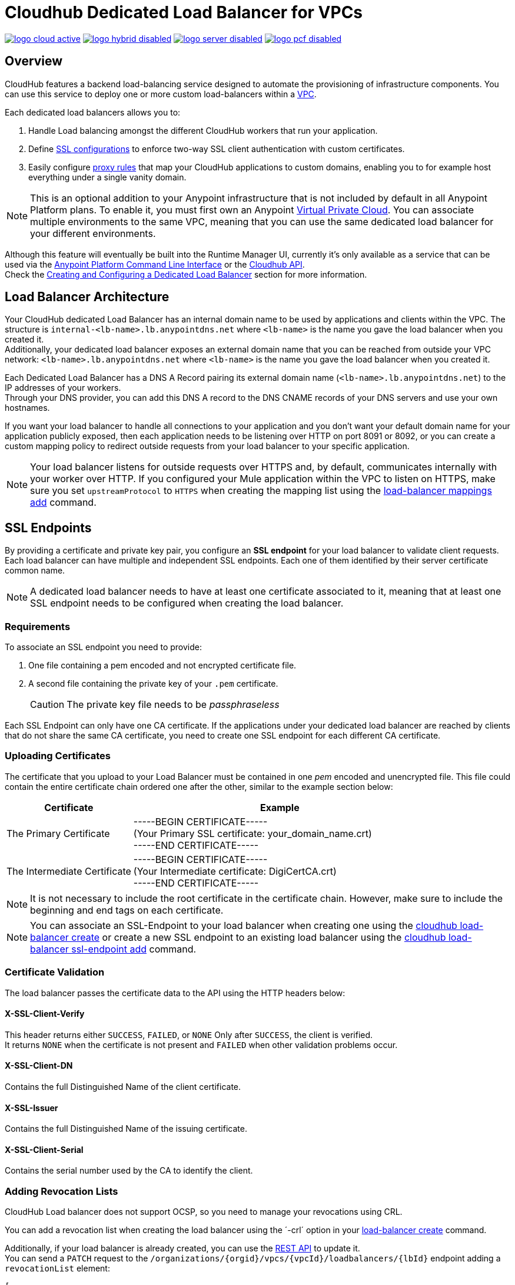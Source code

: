 = Cloudhub Dedicated Load Balancer for VPCs
:keywords: cloudhub, runtime manager, arm, load balancing, vanity url, ssl, two way tls,

image:logo-cloud-active.png[link="/runtime-manager/deployment-strategies", title="CloudHub"]
image:logo-hybrid-disabled.png[link="/runtime-manager/deployment-strategies", title="Hybrid Deployment"]
image:logo-server-disabled.png[link="/runtime-manager/deployment-strategies", title="Anypoint Platform On-Premises"]
image:logo-pcf-disabled.png[link="/runtime-manager/deployment-strategies", title="Pivotal Cloud Foundry"]

== Overview

CloudHub features a backend load-balancing service designed to automate the provisioning of infrastructure components. You can use this service to deploy one or more custom load-balancers within a link:/runtime-manager/virtual-private-cloud[VPC].

Each dedicated load balancers allows you to:

. Handle Load balancing amongst the different CloudHub workers that run your application.
. Define <<SSL Endpoints,SSL configurations>> to enforce two-way SSL client authentication with custom certificates.
. Easily configure <<Mapping Rules,proxy rules>> that map your CloudHub applications to custom domains, enabling you to for example host everything under a single vanity domain.


[NOTE]
--
This is an optional addition to your Anypoint infrastructure that is not included by default in all Anypoint Platform plans. To enable it, you must first own an Anypoint link:/runtime-manager/virtual-private-cloud[Virtual Private Cloud].
You can associate multiple environments to the same VPC, meaning that you can use the same dedicated load balancer for your different environments.
--

Although this feature will eventually be built into the Runtime Manager UI, currently it’s only available as a service that can be used via the link:/runtime-manager/anypoint-platform-cli[Anypoint Platform Command Line Interface] or the link:/runtime-manager/runtime-manager-api[Cloudhub API]. +
Check the <<Creating and Configuring a Dedicated Load Balancer>> section for more information.


== Load Balancer Architecture

Your CloudHub dedicated Load Balancer has an internal domain name to be used by applications and clients within the VPC.
The structure is `internal-<lb-name>.lb.anypointdns.net` where `<lb-name>` is the name you gave the load balancer when you created it. +
Additionally, your dedicated load balancer exposes an external domain name that you can be reached from outside your VPC network: `<lb-name>.lb.anypointdns.net` where `<lb-name>` is the name you gave the load balancer when you created it.

Each Dedicated Load Balancer has a DNS A Record pairing its external domain name (`<lb-name>.lb.anypointdns.net`) to the IP addresses of your workers. +
Through your DNS provider, you can add this DNS A record to the DNS CNAME records of your DNS servers and use your own hostnames.

If you want your load balancer to handle all connections to your application and you don't want your default domain name for your application publicly exposed, then each application needs to be listening over HTTP on port 8091 or 8092, or you can create a custom mapping policy to redirect outside requests from your load balancer to your specific application.

[NOTE]
--
Your load balancer listens for outside requests over HTTPS and, by default, communicates internally with your worker over HTTP. If you configured your Mule application within the VPC to listen on HTTPS, make sure you set `upstreamProtocol` to `HTTPS` when creating the mapping list using the link:/runtime-manager/anypoint-platform-cli#cloudhub-load-balancer-mappings-add[load-balancer mappings add] command.
--

== SSL Endpoints

By providing a certificate and private key pair, you configure an *SSL endpoint* for your load balancer to validate client requests. +
Each load balancer can have multiple and independent SSL endpoints. Each one of them identified by their server certificate common name.

[NOTE]
A dedicated load balancer needs to have at least one certificate associated to it, meaning that at least one SSL endpoint needs to be configured when creating the load balancer.

=== Requirements

To associate an SSL endpoint you need to provide:

. One file containing a pem encoded and not encrypted certificate file.
. A second file containing the private key of your `.pem` certificate.
+
[CAUTION]
The private key file needs to be _passphraseless_

Each SSL Endpoint can only have one CA certificate. If the applications under your dedicated load balancer are reached by clients that do not share the same CA certificate, you need to create one SSL endpoint for each different CA certificate.

// which means you need non-overlapping server certs (and thus, domain names)

=== Uploading Certificates

The certificate that you upload to your Load Balancer must be contained in one _pem_ encoded and unencrypted file.
This file could contain the entire certificate chain ordered one after the other, similar to the example section below:

[%header,cols="30a,70a"]
|===
| Certificate | Example
| The Primary Certificate | -----BEGIN CERTIFICATE----- +
(Your Primary SSL certificate: your_domain_name.crt) +
-----END CERTIFICATE-----
| The Intermediate Certificate | -----BEGIN CERTIFICATE----- +
(Your Intermediate certificate: DigiCertCA.crt) +
-----END CERTIFICATE-----
|===

[NOTE]
--
It is not necessary to include the root certificate in the certificate chain. However, make sure to include the beginning and end tags on each certificate.
--

[NOTE]
You can associate an SSL-Endpoint to your load balancer when creating one using the link:/runtime-manager/anypoint-platform-cli#cloudhub-load-balancer-create[cloudhub load-balancer create] or create a new SSL endpoint to an existing load balancer using the link:/runtime-manager/anypoint-platform-cli#cloudhub-load-balancer-ssl-endpoint-add[cloudhub load-balancer ssl-endpoint add] command.

=== Certificate Validation

The load balancer passes the certificate data to the API using the HTTP headers below:

==== X-SSL-Client-Verify

This header returns either `SUCCESS`, `FAILED`, or `NONE`
Only after `SUCCESS`, the client is verified. +
It returns `NONE` when the certificate is not present and `FAILED` when other validation problems occur.

==== X-SSL-Client-DN

Contains the full Distinguished Name of the client certificate.

==== X-SSL-Issuer

Contains the full Distinguished Name of the issuing certificate.

==== X-SSL-Client-Serial

Contains the serial number used by the CA to identify the client.

=== Adding Revocation Lists

CloudHub Load balancer does not support OCSP, so you need to manage your revocations using CRL.

You can add a revocation list when creating the load balancer using the ´-crl´ option in your link:/runtime-manager/anypoint-platform-cli#cloudhub-load-balancer-create[load-balancer create] command.

Additionally, if your load balancer is already created, you can use the link:https://anypoint.mulesoft.com/apiplatform/anypoint-platform/#/portals/organizations/68ef9520-24e9-4cf2-b2f5-620025690913/apis/8617/versions/85955[REST API] to update it. +
You can send a `PATCH` request to the `/organizations/{orgid}/vpcs/{vpcId}/loadbalancers/{lbId}` endpoint adding a `revocationList` element:

[source,json,linenums]
----
[
  {
    "op": "replace",
    "path": "/sslEndpoints/0/revocationList",
    "value": "-----BEGIN X509 CRL-----\nMIIBTTCBtwIBATANBgkqhkiG9w0BAQUFADBXMQswCQYDVQQGEwJBVTETMBEGA1UE\nCBMKU29tZS1TdGF0ZTEhMB8GA1UEChMYSW50ZXJuZXQgV2lkZ2l0cyBQdHkgTHRk\nMRAwDgYDVQQDEwdvcmcuY29tFw0xNjAzMTUwOTI2MThaFw0xODAzMTUwOTI2MTha\nMBwwGgIJAIBvvO4dJHjhFw0xNjAzMTUwODUwMTZaoA4wDDAKBgNVHRQEAwIBBjAN\nBgkqhkiG9w0BAQUFAAOBgQCCAbGXW+Hnzmd1bXqWsFXfogOsJScoxkJOhhmjui3I\nhTUyO5plGHUBLjBnDkypM+iLfn0W4wPcNj7FZdz4Hu/WLntxwrTtR5YOcfIhEGcq\nwvJq/1+WKUPC6eqGwx0iKOOBIWsaf5CNOOUQMo6RaeTeu8Uba2EGFk1Vu/SoZYAK\nsw==\n-----END X509 CRL-----\n"
  }
]
----

[NOTE]
--
It is recommended to use the CloudHub REST API to programmatically update your revocation lists. +
In order to get the necessary vpcId, and loadbalancerId from the CLI, you can use a link:/runtime-manager/anypoint-platform-cli#cloudhub-vpc-describe-json[vpc JSON describe] and link:/runtime-manager/anypoint-platform-cli#cloudhub-load-balancer-describe-json[load-balancer JSON describe] command respectively.
--

You can send a PATCH request to your load balancer's endpoint to update any other property.


=== Certificate Ciphers

A list of recommended ciphers suites with a good balance between compatibility and security for your SSL endpoint are below: +
They all offer forward secrecy, except RC4-SHA which is there to support Internet Explorer 8.

----
ECDHE-RSA-AES256-GCM-SHA384
ECDHE-RSA-AES128-GCM-SHA256
DHE-RSA-AES256-GCM-SHA384
DHE-RSA-AES128-GCM-SHA256
ECDHE-RSA-AES256-SHA384
ECDHE-RSA-AES128-SHA256
ECDHE-RSA-AES256-SHA
ECDHE-RSA-AES128-SHA
DHE-RSA-AES256-SHA256
DHE-RSA-AES128-SHA256
DHE-RSA-AES256-SHA
DHE-RSA-AES128-SHA
ECDHE-RSA-DES-CBC3-SHA
EDH-RSA-DES-CBC3-SHA
AES256-GCM-SHA384
AES128-GCM-SHA256
AES256-SHA256
AES128-SHA256
AES256-SHA
AES128-SHA
DES-CBC3-SHA
----

ClourHub's dedicated load balancer supports TLSv1.1 and TLSv1.2. Additionally, you can configure TLS v1.0, but bear in mind that such protocol is no longer accepted by PCi compliance due to its significant vulnerabilities.


== Mapping Rules

The load balancer configuration is defined by a list of *Mapping Rules* which describe how input URL should be translated into calls to different CloudHub apps. +
Mapping rules are attributes of the load balancer's SSL endpoint. +
When you create a mapping rule, you need to specify a certificate CN. Omitting the `[certificateName]` parameter adds the mappings to the default endpoint.

When creating a simple matching rule, one input address is literally matched to the defined output: the endpoint of one of your applications. +
Instead of using literal matchings you can also use a *Pattern* to match a variable-like input text to an endpoint.

By using proxy rules, you can map a domain or subdomain to one of your Mule applications that run in CloudHub

=== Using Patterns in Mapping Rules

A pattern is a string that defines a template for matching an input text. Whatever is placed into curly brackets (`{   }`) is treated like a variable.
These variables can contain only letters (a-z) and cannot contain any other characters, such as digits, slashes, etc. The variable values can contain the following characters ‘a-z0-1.&?-_’ but no slashes.

For example, you can literally bind two hostnames for redirect:

[source,Example,linenums]
----
‘app.example.com’ -> ‘app/example’
----

Or you can define a pattern to hold the input value:

[source,Example,linenums]
----
‘example.com/{mypattern}’ -> `app/{mypattern}`
----

The example above causes that both ’example.com/bookings’ and ‘example.com/sales’ match to `app/bookings` and `app/sales` respectively, as the variable `mypattern` holds these values. +
For input=”bookings.example.com”, the pattern can be resolved by assigning `_mypattern_=”bookings” and for input=`sales.example.com`, the pattern is resolved to assign `_mypattern_=”sales”

Depending on your design, you can choose to leverage your internal redirects to your endpoints using patterns or simply literal mappings.

=== Creating Mapping Rules

A mapping rule is a set of fields that define an *Input URL*, and a set of fields that describe the *Output URL*.

* The _input URL_ is described using a URI parameter which can be specified by the user:
. *URI* - a String or Pattern that describes the Input URI.
+
[NOTE]
--
The input URL follows the main load balancer’s domain (This value should remain constant for the same load balancer)
--
+
* The _Output URL_ is specified by two fields.
. *appName* - Output the application name where the request will be forwarded to.
. *appURI* - the URI string that is passed to the resolved application.

Both input and output URLs can be defined using patterns or literal Strings.

Mapping rules are attributes of the load balancer's SSL endpoint, which is identified by the certificate name. +
When you create a mapping rule, you need to specify a certificate CN. Omitting the `[certificateName]` parameter adds the mappings to the default endpoint.

If your SSL endpoint sets a link:https://en.wikipedia.org/wiki/Wildcard_certificate[wildcard certificate], and you want to use the subdomain portion in a mapping rule, you can use the pre-defined `{subdomain}` variable.

The rule which is defined first has high priority against other ones defined after it. This means that the first matched rule will be applied. +
You can create, view and delete existing rules using the link:/runtime-manager/anypoint-platform-cli#cloudhub-load-balancer-mappings-add[mappings add], link:/runtime-manager/anypoint-platform-cli#cloudhub-load-balancer-mappings-describe[mappings describe] and link:/runtime-manager/anypoint-platform-cli#cloudhub-load-balancer-mappings-remove[mappings remove] commands respectively.

=== Mapping Rule Examples

The table below contains some mapping rule examples:

[NOTE]
Given that the external load balancer domain name depends on the unique name you assign to it, assume that the load balancer in these examples is `lb-demo`.

[CAUTION]
--
By default, your load balancer listens to external requests on HTTPS and communicates internally with your worker over HTTP. If you configured your Mule application within the VPC to listen on HTTPS, make sure you set `upstreamProtocol` to `HTTPS` when creating the mapping list using the link:/runtime-manager/anypoint-platform-cli#cloudhub-load-balancer-mappings-add[load-balancer mappings add] command.
--

==== URL Mapping

You can pass the app name as an input URI and map it directly to the app name in CloudHub:

[%header,cols="10a,20a,20a,10a"]
|===
|Rule # |Input URL 2+^| Output URL
|   |    *URI*   |       *appName*   |   *appURI*
| 0 | /{app}/    | {app}             | /
|===

This rule maps `lb-demo.lb.anypointdns.net/{app}` to `{app}.cloudhub.io`. +
{app} being a pattern for application name you choose to pass.

==== Host Mapping

If you have a wildcard certificate (like `*.example.com`), you can use the ´subdomain´ variable to map any subdomain:

[%header,cols="10a,20a,20a,10a"]
|===
|Rule # |Input URL 2+^| Output URL
|   |  *URI*   |       *appName*    |  *appURI*
| 0 | /        | {subdomain}   | /
|===
This rule automatically maps any request passed to a subdomain of example.com to the corresponding appName. For example:

* Passing `api.example.com` would redirect to `api.cloudhub.io` +
* Passing `application.example.com` is mapped to `application.cloudhub.io`.

The same applies for the link:https://en.wikipedia.org/wiki/Subject_Alternative_Name[Subject Alternative Names] (SANs) of your SSL Endpoints. +
If you have different SANs configured for a certificate's common name, you can use the ´subdomain´ variable to map the subdomain portion of your domain name to your application. For this to work, however, your applications need to have the same name as the common portion of your domain name.

For example, having:

* Two deployed applications:
** dev-app
** qa-app
* And an SSL endpoint with the Subject Alternative Names:
** dev.example.com
** qa.example.com
* The mapping rule:
+
[%header,cols="10a,20a,20a,10a"]
|===
|Rule # |Input URL 2+^| Output URL
|   |  *URI*   |       *appName*    |  *appURI*
| 0 | /        | {subdomain}-app   | /
|===

Then, this rule would map the subdomain part of your domain name to the application name:

* Passing `dev.example.com` redirects to `dev-app.cloudhub.io`.
* Passing `qa.example.com` redirects to `qa-app.cloudhub.io`.


==== 1:1 Mapping

If you have only one application, you can map the literal app name.

[%header,cols="10a,20a,20a,10a"]
|===
|Rule # |Input URL 2+^| Output URL
|   |  *URI*  |   *appName* |   *appURI*
| 0 | /       |    myApp    | /
|===
This maps your default load balancer `lb-demo.lb.anypointdns.net` directly to your app in Cloudhub `myApp.cloudhub.io`.

=== Indexing the Priority of Rules

When creating a _mapping rule_, you need to assign an index to it to define the rule's priority order. +
A rule defined first, at index `0` has higher priority against other rules defined after it. The higher the index assigned, the less priority the mapping rule has.

Every rule must have a priority defined.  It is highly recommended to pay attention to each rules’ order when creating them, and multiple rules might override each other.

==== Ordering and Prioritizing Rules

You can set the order of your mapping rules when creating them using the link:https://docs.mulesoft.com/runtime-manager/anypoint-platform-cli#cloudhub-load-balancer-mappings-add[cloudhub load-balancer mappings add] command in the Anypoint-CLI by specifying an index value.

When using the API to create a rule, you can not specify a priority order, but you can send a `PATCH` request later to the load balancer endpoint `anypoint.mulesoft.com/cloudhub/api/organizations/{orgid}/loadbalancers/{loadbalancerId}` and update your rules expressions with an order index, to match your needs based on the order logic explained above.

[NOTE]
--
The load balancer ID is provided to you when you create it. +
You can also perform a `GET` request to your endpoint /organizations/{orgid}}/loadbalancers` to get the ID.
--

== Whitelists

In order to whitelist IP addresses to your load balancers, you need to pass those IP addresses in CIDR notation using the link:/runtime-manager/anypoint-platform-cli#cloudhub-load-balancer-whitelist-add[load-balancer whitelist add] command.

The whitelist works for inbound connections at the load balancer level, not at the CN certificate level. Make sure you only pass IP addresses.

== Creating and Configuring a Dedicated Load Balancer

[TIP]
In order to be able to create and configure a load balancer, your profile needs to be an link:/access-management/creating-an-account#the-organization-administrator[administrator] of the organization to which the load balancer is associated.

There are two ways of creating and configurin a dedicated load balancer for your VPC:

. Using the link:/runtime-manager/anypoint-platform-cli#cloudhub-load-balancer-create[cloudhub load-balancer create] command from the *Anypoint Platform Command Line Interface*
. Using the link:/runtime-manager/runtime-manager-api[Cloudhub API] through the endpoints `anypoint.mulesoft.com/cloudhub/api/organizations/{orgid}/loadbalancers` and `anypoint.mulesoft.com/cloudhub/api/organizations/{orgid}/vpcs`.

[NOTE]
--
A full description of `loadbalancers` and `vpcs` endpoints is available accessing your link:https://anypoint.mulesoft.com/apiplatform/anypoint-platform/#/portals[API Portal]. +
In the link above, search among other Mule APIs for the "CloudHub" API and enter its latest version.
--

=== Tutorial

* Follow our link:/runtime-manager/dedicated-load-balancer-tutorial[dedicated load balancer creation tutorial] for a detailed description of the creation process using the Anypoint Platform CLI.
